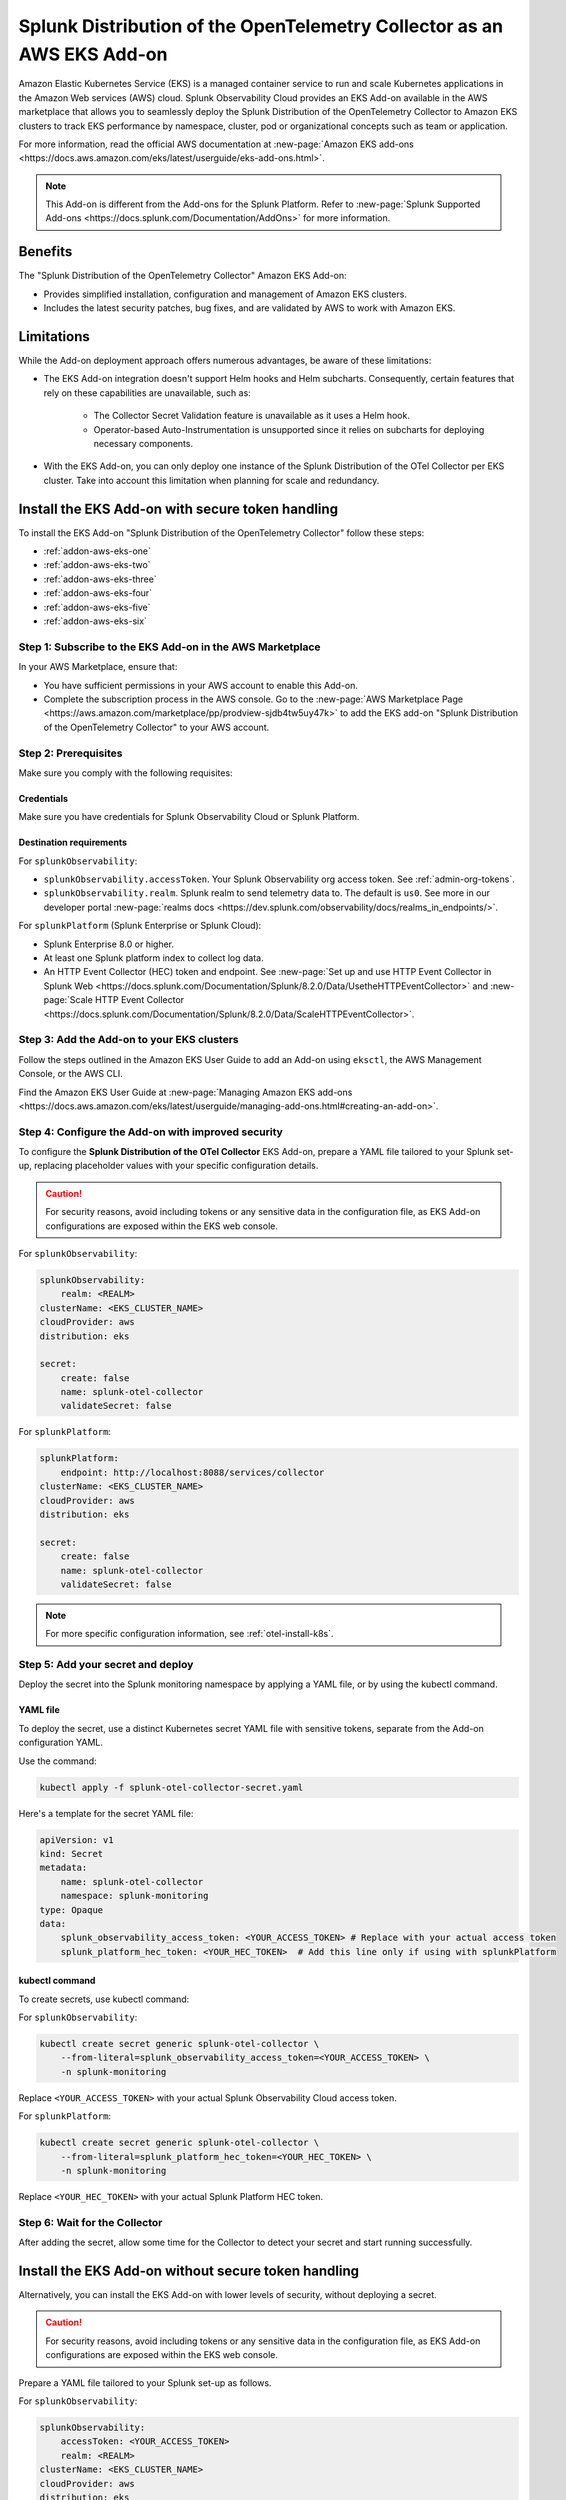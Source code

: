 .. _install-k8s-addon-eks:

*******************************************************************************
Splunk Distribution of the OpenTelemetry Collector as an AWS EKS Add-on 
*******************************************************************************

.. meta::
    :description: Kubernetes via the EKS Add-on installation

Amazon Elastic Kubernetes Service (EKS) is a managed container service to run and scale Kubernetes applications in the Amazon Web services (AWS) cloud. Splunk Observability Cloud provides an EKS Add-on available in the AWS marketplace that allows you to seamlessly deploy the Splunk Distribution of the OpenTelemetry Collector to Amazon EKS clusters to track EKS performance by namespace, cluster, pod or organizational concepts such as team or application. 

For more information, read the official AWS documentation at :new-page:`Amazon EKS add-ons <https://docs.aws.amazon.com/eks/latest/userguide/eks-add-ons.html>`.

.. note::

    This Add-on is different from the Add-ons for the Splunk Platform. Refer to :new-page:`Splunk Supported Add-ons <https://docs.splunk.com/Documentation/AddOns>` for more information. 

Benefits
=============================================================================================

The "Splunk Distribution of the OpenTelemetry Collector" Amazon EKS Add-on:

* Provides simplified installation, configuration and management of Amazon EKS clusters. 
* Includes the latest security patches, bug fixes, and are validated by AWS to work with Amazon EKS. 

Limitations
=============================================================================================

While the Add-on deployment approach offers numerous advantages, be aware of these limitations:

* The EKS Add-on integration doesn't support Helm hooks and Helm subcharts. Consequently, certain features that rely on these capabilities are unavailable, such as:

    * The Collector Secret Validation feature is unavailable as it uses a Helm hook.
    * Operator-based Auto-Instrumentation is unsupported since it relies on subcharts for deploying necessary components.

* With the EKS Add-on, you can only deploy one instance of the Splunk Distribution of the OTel Collector per EKS cluster. Take into account this limitation when planning for scale and redundancy.

Install the EKS Add-on with secure token handling
=============================================================================================

To install the EKS Add-on "Splunk Distribution of the OpenTelemetry Collector" follow these steps:

* :ref:`addon-aws-eks-one`
* :ref:`addon-aws-eks-two`
* :ref:`addon-aws-eks-three`
* :ref:`addon-aws-eks-four`
* :ref:`addon-aws-eks-five`
* :ref:`addon-aws-eks-six`

.. _addon-aws-eks-one:

Step 1: Subscribe to the EKS Add-on in the AWS Marketplace
------------------------------------------------------------

In your AWS Marketplace, ensure that:

* You have sufficient permissions in your AWS account to enable this Add-on.
* Complete the subscription process in the AWS console. Go to the :new-page:`AWS Marketplace Page <https://aws.amazon.com/marketplace/pp/prodview-sjdb4tw5uy47k>` to add the EKS add-on "Splunk Distribution of the OpenTelemetry Collector" to your AWS account.

.. _addon-aws-eks-two:

Step 2: Prerequisites 
------------------------------------------------------------

Make sure you comply with the following requisites:

Credentials 
^^^^^^^^^^^^^^^^^^^^^^^^^^^^^^^^^^^^^^^^^^^

Make sure you have credentials for Splunk Observability Cloud or Splunk Platform.

Destination requirements
^^^^^^^^^^^^^^^^^^^^^^^^^^^^^^^^^^^^^^^^^^^

For ``splunkObservability``:

* ``splunkObservability.accessToken``. Your Splunk Observability org access token. See :ref:`admin-org-tokens`.
* ``splunkObservability.realm``. Splunk realm to send telemetry data to. The default is ``us0``. See more in our developer portal :new-page:`realms docs <https://dev.splunk.com/observability/docs/realms_in_endpoints/>`.

For ``splunkPlatform`` (Splunk Enterprise or Splunk Cloud):

* Splunk Enterprise 8.0 or higher.
* At least one Splunk platform index to collect log data.
* An HTTP Event Collector (HEC) token and endpoint. See :new-page:`Set up and use HTTP Event Collector in Splunk Web <https://docs.splunk.com/Documentation/Splunk/8.2.0/Data/UsetheHTTPEventCollector>` and :new-page:`Scale HTTP Event Collector <https://docs.splunk.com/Documentation/Splunk/8.2.0/Data/ScaleHTTPEventCollector>`.

.. _addon-aws-eks-three:

Step 3: Add the Add-on to your EKS clusters
------------------------------------------------------------

Follow the steps outlined in the Amazon EKS User Guide to add an Add-on using ``eksctl``, the AWS Management Console, or the AWS CLI.

Find the Amazon EKS User Guide at :new-page:`Managing Amazon EKS add-ons <https://docs.aws.amazon.com/eks/latest/userguide/managing-add-ons.html#creating-an-add-on>`.

.. _addon-aws-eks-four:
.. _addon-aws-eks-secure-token-one:

Step 4: Configure the Add-on with improved security
------------------------------------------------------------

To configure the :strong:`Splunk Distribution of the OTel Collector` EKS Add-on, prepare a YAML file tailored to your Splunk set-up, replacing placeholder values with your specific configuration details. 

.. caution:: For security reasons, avoid including tokens or any sensitive data in the configuration file, as EKS Add-on configurations are exposed within the EKS web console.

For ``splunkObservability``:

.. code-block:: yaml

    splunkObservability:
        realm: <REALM>
    clusterName: <EKS_CLUSTER_NAME>
    cloudProvider: aws
    distribution: eks

    secret:
        create: false
        name: splunk-otel-collector
        validateSecret: false

For ``splunkPlatform``:

.. code-block:: yaml

    splunkPlatform:
        endpoint: http://localhost:8088/services/collector
    clusterName: <EKS_CLUSTER_NAME>
    cloudProvider: aws
    distribution: eks

    secret:
        create: false
        name: splunk-otel-collector
        validateSecret: false

.. note:: For more specific configuration information, see :ref:`otel-install-k8s`.

.. _addon-aws-eks-secure-token-two:
.. _addon-aws-eks-five:

Step 5: Add your secret and deploy
------------------------------------------------------------

Deploy the secret into the Splunk monitoring namespace by applying a YAML file, or by using the kubectl command.

YAML file
^^^^^^^^^^^^^^^^^^^^^^^^^^^^^^^^^^^^^^^^^^^

To deploy the secret, use a distinct Kubernetes secret YAML file with sensitive tokens, separate from the Add-on configuration YAML. 

Use the command: 

.. code-block:: 

    kubectl apply -f splunk-otel-collector-secret.yaml

Here's a template for the secret YAML file:

.. code-block:: yaml

    apiVersion: v1
    kind: Secret
    metadata:
        name: splunk-otel-collector
        namespace: splunk-monitoring
    type: Opaque
    data:
        splunk_observability_access_token: <YOUR_ACCESS_TOKEN> # Replace with your actual access token
        splunk_platform_hec_token: <YOUR_HEC_TOKEN>  # Add this line only if using with splunkPlatform

kubectl command
^^^^^^^^^^^^^^^^^^^^^^^^^^^^^^^^^^^^^^^^^^^

To create secrets, use kubectl command:

For ``splunkObservability``:

.. code-block:: yaml

    kubectl create secret generic splunk-otel-collector \
        --from-literal=splunk_observability_access_token=<YOUR_ACCESS_TOKEN> \
        -n splunk-monitoring

Replace ``<YOUR_ACCESS_TOKEN>`` with your actual Splunk Observability Cloud access token.

For ``splunkPlatform``:

.. code-block:: yaml

    kubectl create secret generic splunk-otel-collector \
        --from-literal=splunk_platform_hec_token=<YOUR_HEC_TOKEN> \
        -n splunk-monitoring

Replace ``<YOUR_HEC_TOKEN>`` with your actual Splunk Platform HEC token.

.. _addon-aws-eks-six:
.. _addon-aws-eks-secure-token-three:

Step 6: Wait for the Collector
------------------------------------------------------------

After adding the secret, allow some time for the Collector to detect your secret and start running successfully.

.. _addon-aws-eks-non-secure:

Install the EKS Add-on without secure token handling
=============================================================================================

Alternatively, you can install the EKS Add-on with lower levels of security, without deploying a secret.

.. caution:: For security reasons, avoid including tokens or any sensitive data in the configuration file, as EKS Add-on configurations are exposed within the EKS web console.

Prepare a YAML file tailored to your Splunk set-up as follows.    

For ``splunkObservability``:

.. code-block:: yaml

    splunkObservability:
        accessToken: <YOUR_ACCESS_TOKEN>
        realm: <REALM>
    clusterName: <EKS_CLUSTER_NAME>
    cloudProvider: aws
    distribution: eks

Replace ``<YOUR_ACCESS_TOKEN>`` and ``<REALM>`` with your actual Splunk Observability Cloud access token within the corresponding realm, and replace ``<EKS_CLUSTER_NAME>`` with your actual EKS cluster's name.

For ``splunkPlatform``:

.. code-block:: yaml

    splunkPlatform:
        endpoint: http://localhost:8088/services/collector
        token: <YOUR_HEC_TOKEN>
    clusterName: <EKS_CLUSTER_NAME>
    cloudProvider: aws
    distribution: eks

Replace ``<YOUR_HEC_TOKEN>`` with your actual Splunk Platform HEC token, and replace ``<EKS_CLUSTER_NAME>`` with your actual EKS cluster's name.

.. note:: For more specific configuration information, see :ref:`otel-install-k8s`.